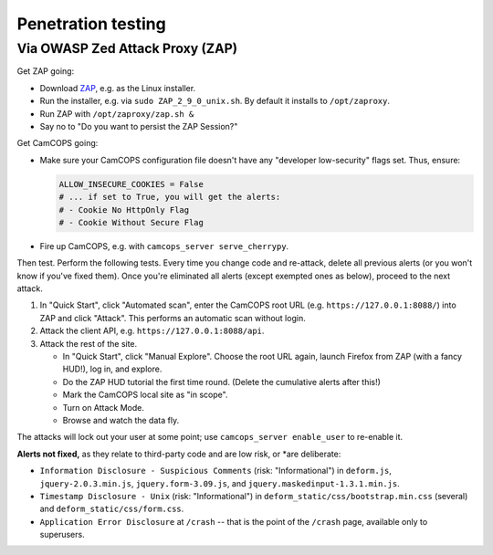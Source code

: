 ..  docs/source/developer/penetration_testing.rst

..  Copyright (C) 2012-2020 Rudolf Cardinal (rudolf@pobox.com).
    .
    This file is part of CamCOPS.
    .
    CamCOPS is free software: you can redistribute it and/or modify
    it under the terms of the GNU General Public License as published by
    the Free Software Foundation, either version 3 of the License, or
    (at your option) any later version.
    .
    CamCOPS is distributed in the hope that it will be useful,
    but WITHOUT ANY WARRANTY; without even the implied warranty of
    MERCHANTABILITY or FITNESS FOR A PARTICULAR PURPOSE. See the
    GNU General Public License for more details.
    .
    You should have received a copy of the GNU General Public License
    along with CamCOPS. If not, see <http://www.gnu.org/licenses/>.

.. _ZAP: https://www.zaproxy.org/


Penetration testing
===================

Via OWASP Zed Attack Proxy (ZAP)
--------------------------------

Get ZAP going:

- Download ZAP_, e.g. as the Linux installer.

- Run the installer, e.g. via ``sudo ZAP_2_9_0_unix.sh``. By default it
  installs to ``/opt/zaproxy``.
- Run ZAP with ``/opt/zaproxy/zap.sh &``
- Say no to "Do you want to persist the ZAP Session?"

Get CamCOPS going:

- Make sure your CamCOPS configuration file doesn't have any "developer
  low-security" flags set. Thus, ensure:

  .. code-block:: ini

    ALLOW_INSECURE_COOKIES = False
    # ... if set to True, you will get the alerts:
    # - Cookie No HttpOnly Flag
    # - Cookie Without Secure Flag

- Fire up CamCOPS, e.g. with ``camcops_server serve_cherrypy``.

Then test. Perform the following tests. Every time you change code and
re-attack, delete all previous alerts (or you won't know if you've fixed them).
Once you're eliminated all alerts (except exempted ones as below), proceed to
the next attack.

1.  In "Quick Start", click "Automated scan", enter the CamCOPS root URL (e.g.
    ``https://127.0.0.1:8088/``) into ZAP and click "Attack". This performs an
    automatic scan without login.

2.  Attack the client API, e.g. ``https://127.0.0.1:8088/api``.

3.  Attack the rest of the site.

    - In "Quick Start", click "Manual Explore". Choose the root URL again,
      launch Firefox from ZAP (with a fancy HUD!), log in, and explore.

    - Do the ZAP HUD tutorial the first time round. (Delete the cumulative
      alerts after this!)

    - Mark the CamCOPS local site as "in scope".

    - Turn on Attack Mode.

    - Browse and watch the data fly.

The attacks will lock out your user at some point; use ``camcops_server
enable_user`` to re-enable it.

**Alerts not fixed,** as they relate to third-party code and are low risk, or
*are deliberate:

- ``Information Disclosure - Suspicious Comments`` (risk: "Informational") in
  ``deform.js``, ``jquery-2.0.3.min.js``, ``jquery.form-3.09.js``, and
  ``jquery.maskedinput-1.3.1.min.js``.

- ``Timestamp Disclosure - Unix`` (risk: "Informational") in
  ``deform_static/css/bootstrap.min.css`` (several) and
  ``deform_static/css/form.css``.

- ``Application Error Disclosure`` at ``/crash`` -- that is the point of the
  ``/crash`` page, available only to superusers.
